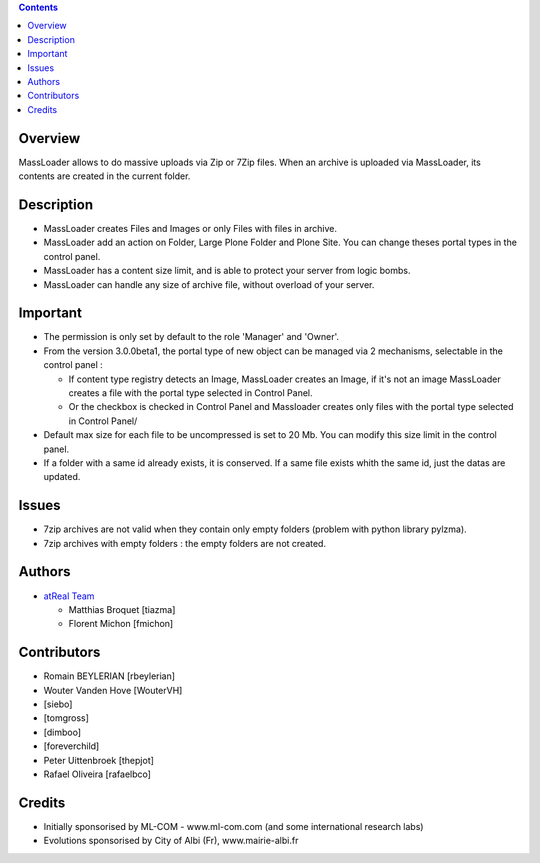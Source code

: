 .. contents::

Overview
========
MassLoader allows to do massive uploads via Zip or 7Zip files. When an archive
is uploaded via MassLoader, its contents are created in the current folder.


Description
===========

* MassLoader creates Files and Images or only Files with files in archive.
* MassLoader add an action on Folder, Large Plone Folder and Plone Site. You can
  change theses portal types in the control panel.
* MassLoader has a content size limit, and is able to protect your server from
  logic bombs.
* MassLoader can handle any size of archive file, without overload of your server.


Important
=========

* The permission is only set by default to the role 'Manager' and 'Owner'.
* From the version 3.0.0beta1, the portal type of new object can be managed via
  2 mechanisms, selectable in the control panel :

  * If content type registry detects an Image, MassLoader creates an Image, if
    it's not an image MassLoader creates a file with the portal type selected
    in Control Panel.
  * Or the checkbox is checked in Control Panel and Massloader creates only
    files with the portal type selected in Control Panel/

* Default max size for each file to be uncompressed is set to 20 Mb. You can
  modify this size limit in the control panel.
* If a folder with a same id already exists, it is conserved. If a same file
  exists whith the same id, just the datas are updated.


Issues
======

* 7zip archives are not valid when they contain only empty folders (problem with
  python library pylzma).
* 7zip archives with empty folders : the empty folders are not created.


Authors
=======

|atreal|_

* `atReal Team`_

  - Matthias Broquet [tiazma]
  - Florent Michon [fmichon]

.. |atreal| image:: http://www.atreal.fr/medias/atreal-logo-48.png
.. _atreal: http://www.atreal.fr/
.. _atReal Team: mailto:contact@atreal.fr


Contributors
============

* Romain BEYLERIAN [rbeylerian]
* Wouter Vanden Hove [WouterVH]
* [siebo]
* [tomgross]
* [dimboo]
* [foreverchild]
* Peter Uittenbroek [thepjot]
* Rafael Oliveira [rafaelbco]


Credits
=======

* Initially sponsorised by ML-COM - www.ml-com.com
  (and some international research labs)
* Evolutions sponsorised by City of Albi (Fr),
  www.mairie-albi.fr
